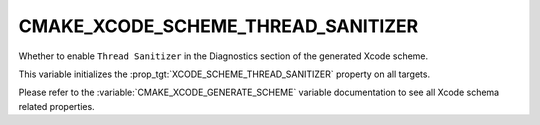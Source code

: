 CMAKE_XCODE_SCHEME_THREAD_SANITIZER
-----------------------------------

Whether to enable ``Thread Sanitizer`` in the Diagnostics
section of the generated Xcode scheme.

This variable initializes the
:prop_tgt:`XCODE_SCHEME_THREAD_SANITIZER`
property on all targets.

Please refer to the :variable:`CMAKE_XCODE_GENERATE_SCHEME` variable
documentation to see all Xcode schema related properties.
